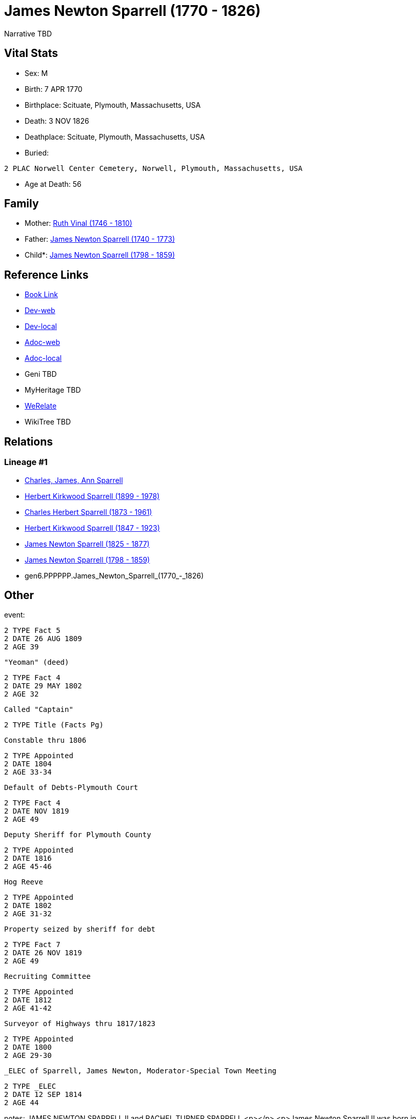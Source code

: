 = James Newton Sparrell (1770 - 1826)

Narrative TBD


== Vital Stats


* Sex: M
* Birth: 7 APR 1770
* Birthplace: Scituate, Plymouth, Massachusetts, USA
* Death: 3 NOV 1826
* Deathplace: Scituate, Plymouth, Massachusetts, USA
* Buried: 
----
2 PLAC Norwell Center Cemetery, Norwell, Plymouth, Massachusetts, USA
----

* Age at Death: 56


== Family
* Mother: https://github.com/sparrell/cfs_ancestors/blob/main/Vol_02_Ships/V2_C5_Ancestors/V2_C5_G7/gen7.PPPPPPM.Ruth_Vinal.adoc[Ruth Vinal (1746 - 1810)]

* Father: https://github.com/sparrell/cfs_ancestors/blob/main/Vol_02_Ships/V2_C5_Ancestors/V2_C5_G7/gen7.PPPPPPP.James_Newton_Sparrell.adoc[James Newton Sparrell (1740 - 1773)]

* Child*: https://github.com/sparrell/cfs_ancestors/blob/main/Vol_02_Ships/V2_C5_Ancestors/V2_C5_G5/gen5.PPPPP.James_Newton_Sparrell.adoc[James Newton Sparrell (1798 - 1859)]


== Reference Links
* https://github.com/sparrell/cfs_ancestors/blob/main/Vol_02_Ships/V2_C5_Ancestors/V2_C5_G6/gen6.PPPPPP.James_Newton_Sparrell.adoc[Book Link]
* https://cfsjksas.gigalixirapp.com/person?p=p0530[Dev-web]
* https://localhost:4000/person?p=p0530[Dev-local]
* https://cfsjksas.gigalixirapp.com/adoc?p=p0530[Adoc-web]
* https://localhost:4000/adoc?p=p0530[Adoc-local]
* Geni TBD
* MyHeritage TBD
* https://www.werelate.org/wiki/Person:James_Sparrell_%282%29[WeRelate]
* WikiTree TBD

== Relations
=== Lineage #1
* https://github.com/spoarrell/cfs_ancestors/tree/main/Vol_02_Ships/V2_C1_Principals/0_intro_principals.adoc[Charles, James, Ann Sparrell]
* https://github.com/sparrell/cfs_ancestors/blob/main/Vol_02_Ships/V2_C5_Ancestors/V2_C5_G1/gen1.P.Herbert_Kirkwood_Sparrell.adoc[Herbert Kirkwood Sparrell (1899 - 1978)]
* https://github.com/sparrell/cfs_ancestors/blob/main/Vol_02_Ships/V2_C5_Ancestors/V2_C5_G2/gen2.PP.Charles_Herbert_Sparrell.adoc[Charles Herbert Sparrell (1873 - 1961)]
* https://github.com/sparrell/cfs_ancestors/blob/main/Vol_02_Ships/V2_C5_Ancestors/V2_C5_G3/gen3.PPP.Herbert_Kirkwood_Sparrell.adoc[Herbert Kirkwood Sparrell (1847 - 1923)]
* https://github.com/sparrell/cfs_ancestors/blob/main/Vol_02_Ships/V2_C5_Ancestors/V2_C5_G4/gen4.PPPP.James_Newton_Sparrell.adoc[James Newton Sparrell (1825 - 1877)]
* https://github.com/sparrell/cfs_ancestors/blob/main/Vol_02_Ships/V2_C5_Ancestors/V2_C5_G5/gen5.PPPPP.James_Newton_Sparrell.adoc[James Newton Sparrell (1798 - 1859)]
* gen6.PPPPPP.James_Newton_Sparrell_(1770_-_1826)


== Other
event: 
----
2 TYPE Fact 5
2 DATE 26 AUG 1809
2 AGE 39
----
 "Yeoman" (deed)
----
2 TYPE Fact 4
2 DATE 29 MAY 1802
2 AGE 32
----
 Called "Captain"
----
2 TYPE Title (Facts Pg)
----
 Constable thru 1806
----
2 TYPE Appointed
2 DATE 1804
2 AGE 33-34
----
 Default of Debts-Plymouth Court
----
2 TYPE Fact 4
2 DATE NOV 1819
2 AGE 49
----
 Deputy Sheriff for Plymouth County
----
2 TYPE Appointed
2 DATE 1816
2 AGE 45-46
----
 Hog Reeve
----
2 TYPE Appointed
2 DATE 1802
2 AGE 31-32
----
 Property seized by sheriff for debt
----
2 TYPE Fact 7
2 DATE 26 NOV 1819
2 AGE 49
----
 Recruiting Committee
----
2 TYPE Appointed
2 DATE 1812
2 AGE 41-42
----
 Surveyor of Highways thru 1817/1823
----
2 TYPE Appointed
2 DATE 1800
2 AGE 29-30
----
 _ELEC of Sparrell, James Newton, Moderator-Special Town Meeting
----
2 TYPE _ELEC
2 DATE 12 SEP 1814
2 AGE 44
----

notes: JAMES NEWTON SPARRELL II and RACHEL TURNER SPARRELL <p></p> <p>James Newton Sparrell II was born in Scituate, Massachusetts Bay Colonyon 7 April 1770. He was the second of three children of Captain Ja
----
2 CONC mes Newton Sparrell and Ruth Vinal Sparrell. From March 1771 until 1778, Thefamily lived in a house that formerly stood by Scituate Harbor north ofthe present town pier. On 4 June 1775, James and his 
2 CONC sisters, Elizabethand Hannah were christened and his mother, Ruth admitted to membershipin the Scituate First Parish Meeting House. Ruth later married Capt.Joshua Jenkins, another sea captain, in the 
2 CONC same church on 24 December1778. <p></p> <p>After Ruth?s remarriage, the family moved to Captain Jenkin?s house on the Beaverdam Road site where the Clipper Ship Motel now stands. Joshua had been lost 
2 CONC at sea and one of James?s sisters had died by the time of the 1790 census which lists Ruth Jenkins as the head of family. By 1787,James Newton Sparrell had followed his father and stepfather to sea an
2 CONC dby 1797 he was referred to as "Captain Sparrell". <p></p> <p>On 11 June 1797, James married Rachel Turner in the Second Parish Meeting House in the south end of Scituate (Now Norwell). On 8 July 1797
2 CONC , James purchased three-quarters of  a dwelling house, three-quarters of a barn and 16-1/2 acres of land from Abijah and Mary Turner Otis (Rachel?ssister) and conveyed to Mary Otis three parcels of la
2 CONC nd and half a dwelling. On the same date, the Otises conveyed to James five acres of saltmeadow by the North River and 3-1/2 acres of wood lot on Simon?s Hillset off as Mary?s portion of the estate of
2 CONC  her father John Turner. On 8April 1799, James acquired additional property from Abijah and Mary including five acres of salt marsh on the North River and ¼ of a pew in theSecond Parish Meeting House
2 CONC  also left to Mary by her father. Some ofthese transactions involved portions of the original land grant on theriveralloted in the 1630?s to Ruth?s ancestor and first settler Humphrey Turner. <p></p> 
2 CONC <p>James is referred to as "Captain" in Town Meeting Minutes (1801) and 2nd Parish Church Records (1810). He is recorded as a "mariner" in the 1797 land deeds. In deeds dated 1799 and 1802 he is recor
2 CONC dedas "yeoman" and in deeds and other legal documents from March 1808 on he is titled "gentleman". (A yeoman was a small farmer who owned and worked his land.A gentleman was an owner of extensive prop
2 CONC erty holdings who employed farm laborers to do the work.) James apparently retired from the sea after his marriage and settled ashore as a farmer. <p></p> <p>In 1805, James appears in the Plymouth cus
2 CONC tom house register. He and others including Thatcher Tilden (his neighbor and husband of  Lucy Turner Tilden, Rachel?s sister)  are listed as owners of the 200 ton, three-masted full-rigged ship Flore
2 CONC nzo of Scituate. <p></p> <p>On 29 May 1802, James purchased a 20 acre farm next to his farm from Samuel Foster. In August 1809 he acquired ( with Thomas Cushing) 4-3/4 acres of salt meadow between the
2 CONC  third and fourth cliffs. From that pointon his land purchases were scattered and appear to be speculative investments. These included 50 acres of land between Colman?s Hills and thehighway (now Stock
2 CONC bridge Road) and a house with 1-1/2 acres of land fromJ. Robert Northey ( March 1812). <p></p> <p>Between 1800 and 1817, James held a number of minor town offices and appointments. These included Surv
2 CONC eyor of Highways (14 years), Constable, Hog Reeve, Moderator (1814 special town meeting), Methodist Society Inquiry Committee, Election Committee, Workhouse Inquiry Committee (1811), etc. The Methodis
2 CONC t Committee reported that the society was not a menace to public order and should be allowed to establish a church. The Workhouse Committee recommended that the town meeting establish a home for orpha
2 CONC ns, idiots, and the destitute elderly rather than to continue to auction them off to the lowest bidder ( The alms house was bu
----

occupation: "Mariner" (deed)
----
2 DATE 7 JUL 1797
2 AGE 27
----
"Yeoman" (deed)
----
2 DATE 8 APR 1799
2 AGE 29
----

title: Captain

== Sources
